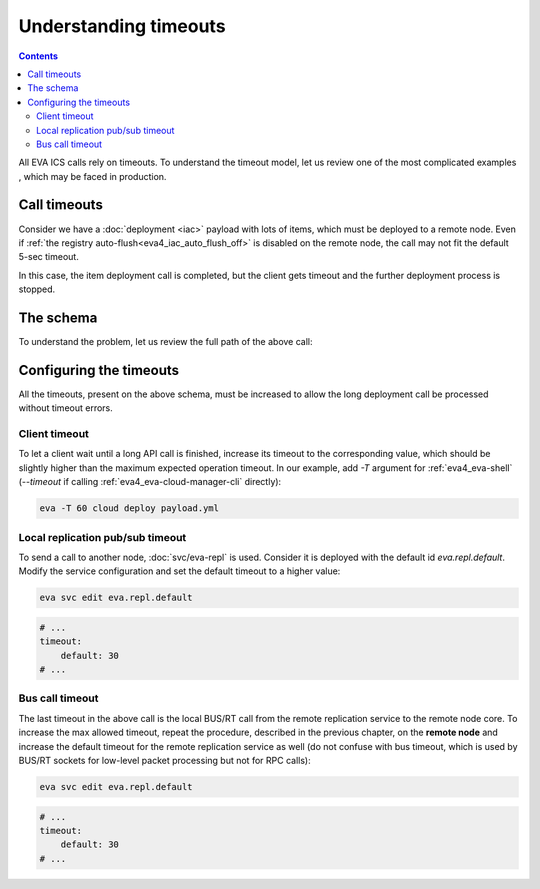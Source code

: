 Understanding timeouts
**********************

.. contents::

All EVA ICS calls rely on timeouts. To understand the timeout model, let us
review one of the most complicated examples , which may be faced in production.

Call timeouts
=============

Consider we have a :doc:`deployment <iac>` payload with lots of items, which
must be deployed to a remote node. Even if :ref:`the registry
auto-flush<eva4_iac_auto_flush_off>` is disabled on the remote node, the call
may not fit the default 5-sec timeout.

In this case, the item deployment call is completed, but the client gets
timeout and the further deployment process is stopped.

The schema
==========

To understand the problem, let us review the full path of the above call:

.. figure:: schemas/timeouts.svg
    :scale: 70%
    :alt: timeouts schema

Configuring the timeouts
========================

All the timeouts, present on the above schema, must be increased to allow the
long deployment call be processed without timeout errors.

Client timeout
--------------

To let a client wait until a long API call is finished, increase its timeout to
the corresponding value, which should be slightly higher than the maximum
expected operation timeout. In our example, add *-T* argument for
:ref:`eva4_eva-shell` (*\-\-timeout* if calling
:ref:`eva4_eva-cloud-manager-cli` directly):

.. code:: shell

    eva -T 60 cloud deploy payload.yml

Local replication pub/sub timeout
---------------------------------

To send a call to another node, :doc:`svc/eva-repl` is used. Consider it is
deployed with the default id *eva.repl.default*. Modify the service
configuration and set the default timeout to a higher value:

.. code:: shell

    eva svc edit eva.repl.default

.. code:: yaml

    # ...
    timeout:
        default: 30
    # ...

Bus call timeout
----------------

The last timeout in the above call is the local BUS/RT call from the remote
replication service to the remote node core. To increase the max allowed
timeout, repeat the procedure, described in the previous chapter, on the
**remote node** and increase the default timeout for the remote replication
service as well (do not confuse with bus timeout, which is used by BUS/RT
sockets for low-level packet processing but not for RPC calls):

.. code:: shell

    eva svc edit eva.repl.default

.. code:: yaml

    # ...
    timeout:
        default: 30
    # ...
